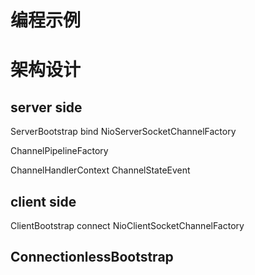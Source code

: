 #+STARTUP: showall

* 编程示例

* 架构设计

** server side
ServerBootstrap bind
NioServerSocketChannelFactory

ChannelPipelineFactory

ChannelHandlerContext
ChannelStateEvent

** client side
ClientBootstrap connect
NioClientSocketChannelFactory

** ConnectionlessBootstrap




